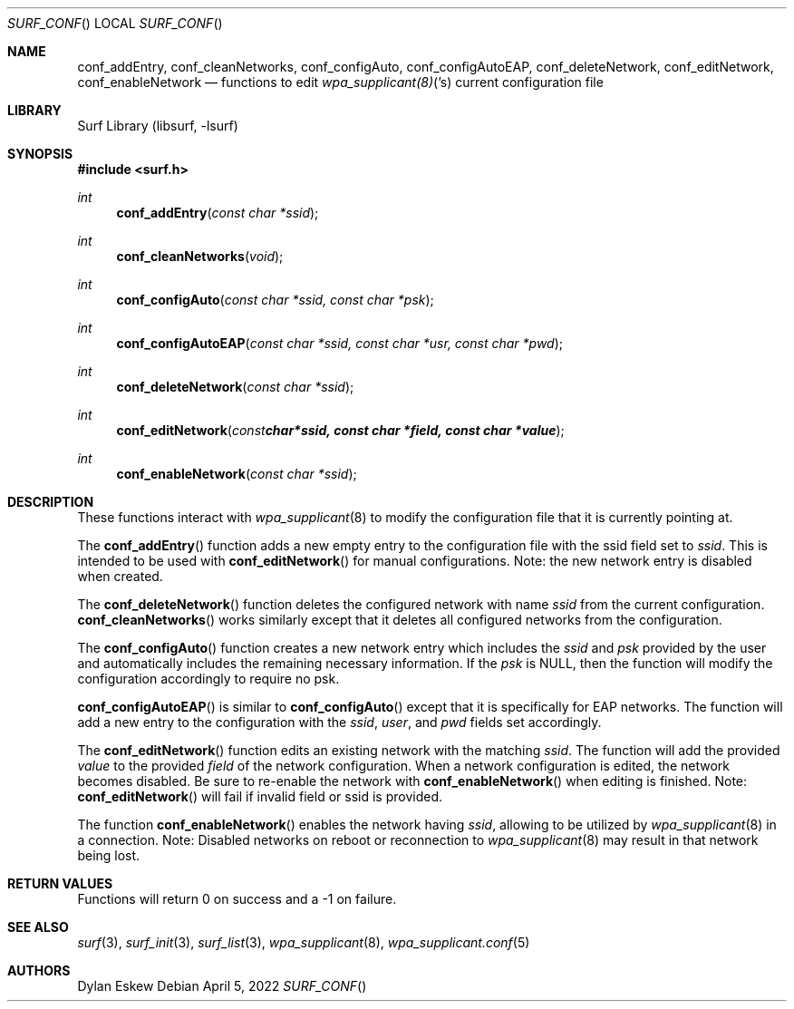 .\"
.\" surf API / surf_conf man page
.\" Copyright (c) 2022 Dylan Eskew, Stephen Loudiana, Kevin McGrane
.\" * This software is under the terms of the BSD license.  * See README for more details.
.\"
.Dd April 5, 2022
.Dt SURF_CONF
.Os
.Sh NAME
.Nm conf_addEntry ,
.Nm conf_cleanNetworks ,
.Nm conf_configAuto ,
.Nm conf_configAutoEAP ,
.Nm conf_deleteNetwork ,
.Nm conf_editNetwork ,
.Nm conf_enableNetwork
.Nd functions to edit
.Xr wpa_supplicant(8) 's
current configuration file
.Sh LIBRARY
Surf Library (libsurf, -lsurf)
.Sh SYNOPSIS
.In "surf.h"
.Ft int
.Fn conf_addEntry "const char *ssid"
.Ft int
.Fn conf_cleanNetworks "void"
.Ft int
.Fn conf_configAuto "const char *ssid, const char *psk"
.Ft int
.Fn conf_configAutoEAP "const char *ssid, const char *usr, const char *pwd"
.Ft int
.Fn conf_deleteNetwork "const char *ssid"
.Ft int
.Fn conf_editNetwork "const char *ssid, const char *field, const char *value"
.Ft int
.Fn conf_enableNetwork "const char *ssid"
.Sh DESCRIPTION
These functions interact with
.Xr wpa_supplicant 8
to modify the configuration file that it is currently pointing at.
.Pp
The
.Fn conf_addEntry
function adds a new empty entry 
to the configuration file with the ssid field set to
.Fa ssid  . 
This is intended to be used with
.Fn conf_editNetwork
for manual configurations. Note: the new network entry is disabled
when created.
.Pp
The
.Fn conf_deleteNetwork
function deletes the configured network with name
.Fa ssid
from the current configuration.
.Fn conf_cleanNetworks 
works similarly except that it deletes
all configured networks from the configuration.
.Pp
The
.Fn conf_configAuto
function creates a new network entry which includes the
.Fa ssid
and 
.Fa psk
provided by the user and automatically includes the
remaining necessary information. If the
.Fa psk
is NULL, then the function will modify the configuration
accordingly to require no psk.
.Pp
.Fn conf_configAutoEAP
is similar to
.Fn conf_configAuto
except that it is specifically for EAP networks.
The function will add a new entry to the configuration
with the
.Fa ssid  ,
.Fa user  ,
and
.Fa pwd 
fields set accordingly.
.Pp
The
.Fn conf_editNetwork
function edits an existing network with the matching
.Fa ssid  .
The function will add the provided
.Fa value
to the provided
.Fa field
of the network configuration. When a network configuration
is edited, the network becomes disabled. Be sure to re-enable
the network with
.Fn conf_enableNetwork
when editing is finished. Note:
.Fn conf_editNetwork
will fail if invalid field or ssid is provided.
.Pp
The function
.Fn conf_enableNetwork
enables the network having
.Fa ssid  ,
allowing to be utilized by 
.Xr wpa_supplicant 8
in a connection.
Note: Disabled networks on reboot or reconnection to 
.Xr wpa_supplicant 8
may result in that network being lost.
.Sh RETURN VALUES
Functions will return 0 on success and a -1 on failure.
.Sh SEE ALSO
.Xr surf 3  ,
.Xr surf_init 3 ,
.Xr surf_list 3 ,
.Xr wpa_supplicant 8 ,
.Xr wpa_supplicant.conf 5
.Sh AUTHORS
.An Dylan Eskew
